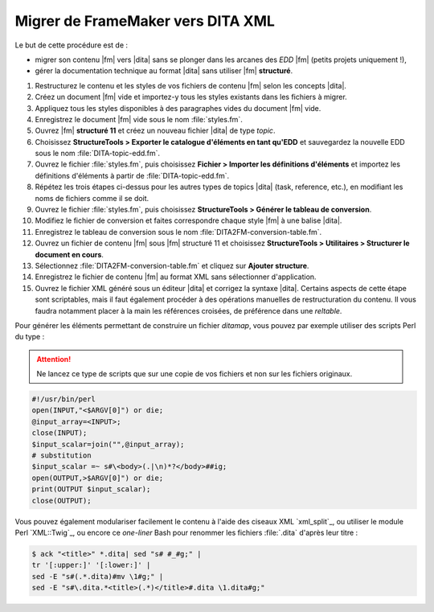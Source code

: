 .. Copyright 2011-2015 Olivier Carrère
.. Cette œuvre est mise à disposition selon les termes de la licence Creative
.. Commons Attribution - Pas d'utilisation commerciale - Partage dans les mêmes
.. conditions 4.0 international.

.. code review: yes

.. _migrer-de-framemaker-vers-dita-xml:

Migrer de FrameMaker vers DITA XML
==================================

Le but de cette procédure est de :

- migrer son contenu |fm| vers |dita| sans se plonger dans
  les arcanes des *EDD* |fm| (petits
  projets uniquement !),

- gérer la documentation technique au format |dita| sans utiliser |fm|
  **structuré**.

#. Restructurez le contenu et les styles de vos fichiers de contenu |fm|
   selon les concepts |dita|.

#. Créez un document |fm| vide et importez-y tous les styles existants dans
   les fichiers à migrer.

#. Appliquez tous les styles disponibles à des paragraphes vides du document
   |fm| vide.

#. Enregistrez le document |fm| vide sous le nom :file:`styles.fm`.

#. Ouvrez |fm| **structuré 11** et créez un nouveau fichier |dita| de type
   *topic*.

#. Choisissez **StructureTools > Exporter le catalogue d'éléments en tant
   qu'EDD** et sauvegardez la nouvelle EDD sous le nom
   :file:`DITA-topic-edd.fm`.

#. Ouvrez le fichier :file:`styles.fm`, puis choisissez **Fichier > Importer les
   définitions d'éléments** et importez les définitions d'éléments à partir de
   :file:`DITA-topic-edd.fm`.

#. Répétez les trois étapes ci-dessus pour les autres types de topics |dita|
   (task, reference, etc.), en modifiant les noms de fichiers comme il se doit.

#. Ouvrez le fichier :file:`styles.fm`, puis choisissez **StructureTools >
   Générer le tableau de conversion**.

#. Modifiez le fichier de conversion et faites correspondre chaque style
   |fm| à une balise |dita|.

#. Enregistrez le tableau de conversion sous le nom
   :file:`DITA2FM-conversion-table.fm`.

#. Ouvrez un fichier de contenu |fm| sous |fm| structuré 11 et
   choisissez **StructureTools > Utilitaires > Structurer le document en
   cours**.

#. Sélectionnez :file:`DITA2FM-conversion-table.fm` et cliquez sur **Ajouter
   structure**.

#. Enregistrez le fichier de contenu |fm| au format XML sans sélectionner
   d'application.

#. Ouvrez le fichier XML généré sous un éditeur |dita| et corrigez la syntaxe
   |dita|. Certains aspects de cette étape sont scriptables, mais il faut
   également procéder à des opérations manuelles de restructuration du
   contenu. Il vous faudra notamment placer à la main les références croisées,
   de préférence dans une *reltable*.

Pour générer les éléments permettant de construire un fichier *ditamap*, vous
pouvez par exemple utiliser des scripts Perl du type :

.. attention::

   Ne lancez ce type de scripts que sur une copie de vos fichiers et non sur les
   fichiers originaux.

.. code-block:: perl

   #!/usr/bin/perl
   open(INPUT,"<$ARGV[0]") or die;
   @input_array=<INPUT>;
   close(INPUT);
   $input_scalar=join("",@input_array);
   # substitution
   $input_scalar =~ s#\<body>(.|\n)*?</body>##ig;
   open(OUTPUT,>$ARGV[0]") or die;
   print(OUTPUT $input_scalar);
   close(OUTPUT);

Vous pouvez également modulariser facilement le contenu à l'aide des ciseaux XML
`xml_split`_,
ou utiliser le module Perl `XML::Twig`_, ou
encore ce *one-liner* Bash pour renommer les fichiers :file:`.dita` d'après leur titre :

.. code-block:: console

   $ ack "<title>" *.dita| sed "s# #_#g;" |
   tr '[:upper:]' '[:lower:]' |
   sed -E "s#(.*.dita)#mv \1#g;" |
   sed -E "s#\.dita.*<title>(.*)</title>#.dita \1.dita#g;"

.. text review: yes
